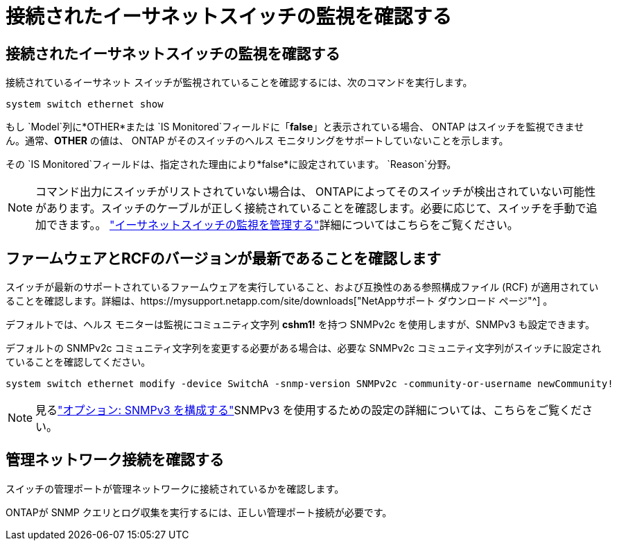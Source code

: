 = 接続されたイーサネットスイッチの監視を確認する
:allow-uri-read: 




== 接続されたイーサネットスイッチの監視を確認する

接続されているイーサネット スイッチが監視されていることを確認するには、次のコマンドを実行します。

[source, cli]
----
system switch ethernet show
----
もし `Model`列に*OTHER*または `IS Monitored`フィールドに「*false*」と表示されている場合、 ONTAP はスイッチを監視できません。通常、*OTHER* の値は、 ONTAP がそのスイッチのヘルス モニタリングをサポートしていないことを示します。

その `IS Monitored`フィールドは、指定された理由により*false*に設定されています。 `Reason`分野。

[NOTE]
====
コマンド出力にスイッチがリストされていない場合は、 ONTAPによってそのスイッチが検出されていない可能性があります。スイッチのケーブルが正しく接続されていることを確認します。必要に応じて、スイッチを手動で追加できます。。 link:monitor-manage.html["イーサネットスイッチの監視を管理する"]詳細についてはこちらをご覧ください。

====


== ファームウェアとRCFのバージョンが最新であることを確認します

スイッチが最新のサポートされているファームウェアを実行していること、および互換性のある参照構成ファイル (RCF) が適用されていることを確認します。詳細は、https://mysupport.netapp.com/site/downloads["NetAppサポート ダウンロード ページ"^] 。

デフォルトでは、ヘルス モニターは監視にコミュニティ文字列 *cshm1!* を持つ SNMPv2c を使用しますが、SNMPv3 も設定できます。

デフォルトの SNMPv2c コミュニティ文字列を変更する必要がある場合は、必要な SNMPv2c コミュニティ文字列がスイッチに設定されていることを確認してください。

[source, cli]
----
system switch ethernet modify -device SwitchA -snmp-version SNMPv2c -community-or-username newCommunity!
----

NOTE: 見るlink:config-snmpv3.html["オプション: SNMPv3 を構成する"]SNMPv3 を使用するための設定の詳細については、こちらをご覧ください。



== 管理ネットワーク接続を確認する

スイッチの管理ポートが管理ネットワークに接続されているかを確認します。

ONTAPが SNMP クエリとログ収集を実行するには、正しい管理ポート接続が必要です。
